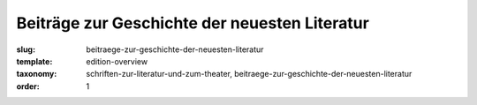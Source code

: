 Beiträge zur Geschichte der neuesten Literatur
==============================================

:slug: beitraege-zur-geschichte-der-neuesten-literatur
:template: edition-overview
:taxonomy: schriften-zur-literatur-und-zum-theater, beitraege-zur-geschichte-der-neuesten-literatur
:order: 1
